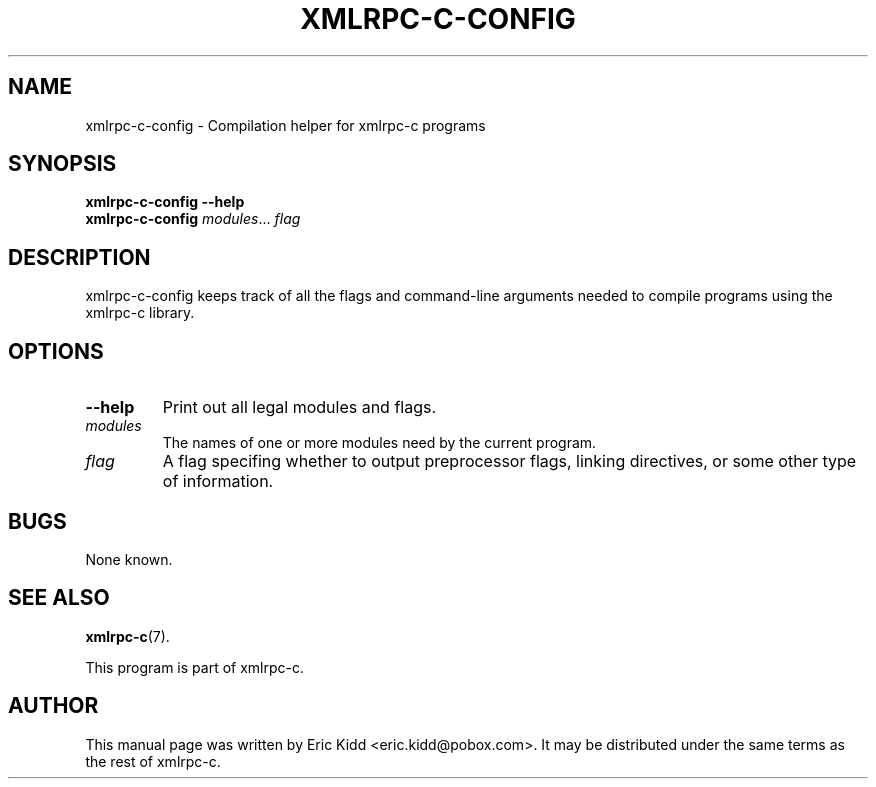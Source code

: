 .\"                                      Hey, EMACS: -*- nroff -*-
.\" First parameter, NAME, should be all caps
.\" Second parameter, SECTION, should be 1-8, maybe w/ subsection
.\" other parameters are allowed: see man(7), man(1)
.TH XMLRPC-C-CONFIG 1 "June 27, 2001"
.\" Please adjust this date whenever revising the manpage.
.\"
.\" Some roff macros, for reference:
.\" .nh        disable hyphenation
.\" .hy        enable hyphenation
.\" .ad l      left justify
.\" .ad b      justify to both left and right margins
.\" .nf        disable filling
.\" .fi        enable filling
.\" .br        insert line break
.\" .sp <n>    insert n+1 empty lines
.\" for manpage-specific macros, see man(7)
.SH NAME
xmlrpc-c-config \- Compilation helper for xmlrpc-c programs
.SH SYNOPSIS
.B xmlrpc-c-config --help
.br
.B xmlrpc-c-config
\fImodules\fR... \fIflag\fR
.SH DESCRIPTION
xmlrpc-c-config keeps track of all the flags and command-line
arguments needed to compile programs using the xmlrpc-c library.
.SH OPTIONS
.TP
.B \-\-help
Print out all legal modules and flags.
.TP
.I modules
The names of one or more modules need by the current program.
.TP
.I flag
A flag specifing whether to output preprocessor flags, linking
directives, or some other type of information.
.SH BUGS
None known.
.SH SEE ALSO
.BR xmlrpc-c (7).
.PP
This program is part of xmlrpc-c.
.SH AUTHOR
This manual page was written by Eric Kidd <eric.kidd@pobox.com>.
It may be distributed under the same terms as the rest of xmlrpc-c.
